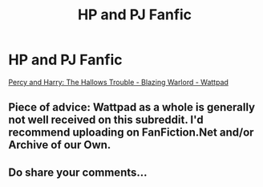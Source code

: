 #+TITLE: HP and PJ Fanfic

* HP and PJ Fanfic
:PROPERTIES:
:Author: BlazingWarlord
:Score: 0
:DateUnix: 1614425410.0
:DateShort: 2021-Feb-27
:FlairText: Self-Promotion
:END:
[[https://www.wattpad.com/story/260364818-percy-and-harry-the-hallows-trouble][Percy and Harry: The Hallows Trouble - Blazing Warlord - Wattpad]]


** Piece of advice: Wattpad as a whole is generally not well received on this subreddit. I'd recommend uploading on FanFiction.Net and/or Archive of our Own.
:PROPERTIES:
:Author: belieber15
:Score: 6
:DateUnix: 1614433722.0
:DateShort: 2021-Feb-27
:END:


** Do share your comments...
:PROPERTIES:
:Author: BlazingWarlord
:Score: 2
:DateUnix: 1614425422.0
:DateShort: 2021-Feb-27
:END:
